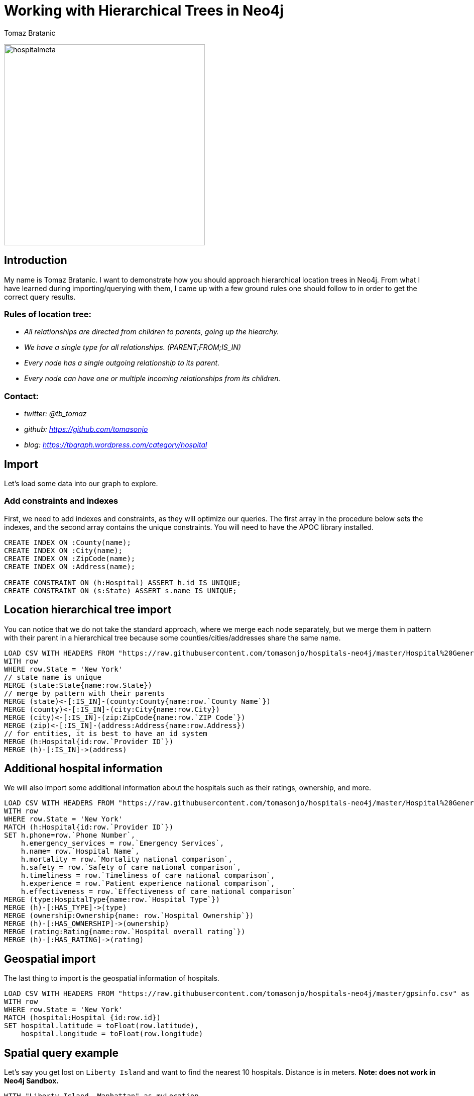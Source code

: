= Working with Hierarchical Trees in Neo4j
:author: Tomaz Bratanic
:description: Approach hierarchical tree structures in Neo4j by querying and exploring a hospital data set
:img: https://s3.amazonaws.com/guides.neo4j.com/contrib/img
:tags: hierarchy, trees, parent-child, hospital, load-csv, apoc

image:{img}/hospitalmeta.jpg[hospitalmeta,width=400]

== Introduction

My name is Tomaz Bratanic. I want to demonstrate how you should approach hierarchical location trees in Neo4j. From what I have learned during importing/querying with them, I came up with a few ground rules
one should follow to in order to get the correct query results.

=== Rules of location tree:

* _All relationships are directed from children to parents, going up the
hiearchy._
* _We have a single type for all relationships. (PARENT;FROM;IS_IN)_
* _Every node has a single outgoing relationship to its parent._
* _Every node can have one or multiple incoming relationships from its
children._

=== Contact:

* _twitter: @tb_tomaz_
* _github: https://github.com/tomasonjo_
* _blog: https://tbgraph.wordpress.com/category/hospital_

== Import

Let's load some data into our graph to explore.

=== Add constraints and indexes

First, we need to add indexes and constraints, as they will optimize our queries. The first array in the procedure below sets the indexes, and the second array contains the unique constraints. You will need to have the APOC library installed.

[source,cypher]
----
CREATE INDEX ON :County(name);
CREATE INDEX ON :City(name);
CREATE INDEX ON :ZipCode(name);
CREATE INDEX ON :Address(name);

CREATE CONSTRAINT ON (h:Hospital) ASSERT h.id IS UNIQUE;
CREATE CONSTRAINT ON (s:State) ASSERT s.name IS UNIQUE;
----

== Location hierarchical tree import

You can notice that we do not take the standard approach, where we
merge each node separately, but we merge them in pattern with their
parent in a hierarchical tree because some counties/cities/addresses share
the same name.

[source,cypher]
----
LOAD CSV WITH HEADERS FROM "https://raw.githubusercontent.com/tomasonjo/hospitals-neo4j/master/Hospital%20General%20Information.csv" as row
WITH row
WHERE row.State = 'New York'
// state name is unique
MERGE (state:State{name:row.State})
// merge by pattern with their parents
MERGE (state)<-[:IS_IN]-(county:County{name:row.`County Name`})
MERGE (county)<-[:IS_IN]-(city:City{name:row.City})
MERGE (city)<-[:IS_IN]-(zip:ZipCode{name:row.`ZIP Code`})
MERGE (zip)<-[:IS_IN]-(address:Address{name:row.Address})
// for entities, it is best to have an id system
MERGE (h:Hospital{id:row.`Provider ID`})
MERGE (h)-[:IS_IN]->(address)
----

== Additional hospital information

We will also import some additional information about the hospitals such as their ratings, ownership, and more.

[source,cypher]
----
LOAD CSV WITH HEADERS FROM "https://raw.githubusercontent.com/tomasonjo/hospitals-neo4j/master/Hospital%20General%20Information.csv" as row
WITH row
WHERE row.State = 'New York'
MATCH (h:Hospital{id:row.`Provider ID`})
SET h.phone=row.`Phone Number`,
    h.emergency_services = row.`Emergency Services`,
    h.name= row.`Hospital Name`,
    h.mortality = row.`Mortality national comparison`,
    h.safety = row.`Safety of care national comparison`,
    h.timeliness = row.`Timeliness of care national comparison`,
    h.experience = row.`Patient experience national comparison`,
    h.effectiveness = row.`Effectiveness of care national comparison`
MERGE (type:HospitalType{name:row.`Hospital Type`})
MERGE (h)-[:HAS_TYPE]->(type)
MERGE (ownership:Ownership{name: row.`Hospital Ownership`})
MERGE (h)-[:HAS_OWNERSHIP]->(ownership)
MERGE (rating:Rating{name:row.`Hospital overall rating`})
MERGE (h)-[:HAS_RATING]->(rating)
----

== Geospatial import

The last thing to import is the geospatial information of hospitals.

[source,cypher]
----
LOAD CSV WITH HEADERS FROM "https://raw.githubusercontent.com/tomasonjo/hospitals-neo4j/master/gpsinfo.csv" as row
WITH row
WHERE row.State = 'New York'
MATCH (hospital:Hospital {id:row.id})
SET hospital.latitude = toFloat(row.latitude), 
    hospital.longitude = toFloat(row.longitude)
----

== Spatial query example

Let's say you get lost on `Liberty Island` and want to find the nearest 10
hospitals. Distance is in meters. *Note: does not work in Neo4j Sandbox.*

[source,cypher]
----
WITH "Liberty Island, Manhattan" as myLocation
call apoc.spatial.geocodeOnce(myLocation) YIELD location
WITH point({longitude: location.longitude, latitude: location.latitude}) as myPosition,100 as distanceInKm
MATCH (h:Hospital)-->(rating:Rating)
WHERE exists(h.latitude) and
  distance(myPosition, point({longitude:h.longitude,latitude:h.latitude})) < (distanceInKm * 100)
RETURN h.name as hospital,rating.name as rating,distance(myPosition, 
       point({longitude:h.longitude,latitude:h.latitude})) as distance 
ORDER BY distance LIMIT 10
----

== Data Validation

=== Validation #1

We can check if any `:Address` has more than one relationship going up the hierarchy. Every node has a single outgoing relationship to its parent rule.

[source,cypher]
----
MATCH (a:Address)
WHERE size((a)-[:IS_IN]->()) > 1
RETURN a
----

=== Validation #2

We can also check the length of all the paths in location tree.
Because of our rules we placed, every hospital must have exactly one
location path because every hospital have exactly one address.

[source,cypher]
----
MATCH path=(h:Hospital)-[:IS_IN*..10]->(location) 
WHERE NOT (location)-[:IS_IN]->()
RETURN distinct(length(path)) as length,
       count(*) as numberOfPaths,
       count(distinct(h)) as numberOfHospitals
----

=== Validation #3

Check how many labels each node has.
This is useful when learning. You do not wish to have nodes without labels.

[source,cypher]
----
MATCH (n)
RETURN size(labels(n)) as size,count(*) as count
----

== Queries

Lets run a few queries and learn about our data.

=== Average rating by ownership

[source,cypher]
----
MATCH (r)<-[:HAS_RATING]-(h:Hospital)-[:HAS_OWNERSHIP]->(o)
RETURN o.name as ownership,avg(toInteger(r.name)) as averageRating 
ORDER BY averageRating DESC LIMIT 15
----

=== Number of hospitals per city

[source,cypher]
----
MATCH (h:Hospital)-[:IS_IN*3..3]->(city)
RETURN city.name as city,count(h) as NumberOfHospitals 
ORDER BY NumberOfHospitals DESC LIMIT 15
----

=== Top 10 states by rating

[source,cypher]
----
MATCH (r)<-[:HAS_RATING]-(h:Hospital)-[:IS_IN*5..5]->(state)
WHERE NOT r.name="Not Available"
RETURN state.name as state,avg(toInteger(r.name)) as averageRating,count(h) as numberOfHospitals 
ORDER BY averageRating DESC LIMIT 15
----

=== Which states have the most above-average hospitals in effectivness

[source,cypher]
----
MATCH (h:Hospital)-[:IS_IN*5..5]->(state) 
WHERE h.effectiveness = "Above the National average"
RETURN state.name as state,h.effectiveness,count(h) as numberOfHospitals
ORDER BY numberOfHospitals DESC LIMIT 15
----

=== Which states have the most below-average hospitals in mortality

[source,cypher]
----
MATCH (h:Hospital)-[:IS_IN*5..5]->(state)
WHERE h.mortality = "Below the National average"
RETURN state.name as state,h.mortality,count(h) as numberOfHospitals
ORDER BY numberOfHospitals DESC LIMIT 15
----
